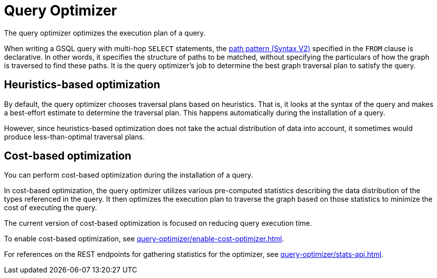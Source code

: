 = Query Optimizer
:description: Overview of the query optimizer.

The query optimizer optimizes the execution plan of a query.

When writing a GSQL query with multi-hop `SELECT` statements, the xref:querying:select-statement/index.adoc#_path_pattern[path pattern (Syntax V2)] specified in the `FROM` clause is declarative.
In other words, it specifies the structure of paths to be matched, without specifying the particulars of how the graph is traversed to find these paths.
It is the query optimizer's job to determine the best graph traversal plan to satisfy the query.

== Heuristics-based optimization

By default, the query optimizer chooses traversal plans based on heuristics.
That is, it looks at the syntax of the query and makes a best-effort estimate to determine the traversal plan.
This happens automatically during the installation of a query.

However, since heuristics-based optimization does not take the actual distribution of data into account, it sometimes would produce less-than-optimal traversal plans.

== Cost-based optimization
You can perform cost-based optimization during the installation of a query.

In cost-based optimization, the query optimizer utilizes various pre-computed statistics describing the data distribution of the types referenced in the query.
It then optimizes the execution plan to traverse the graph based on those statistics to minimize the cost of executing the query.

The current version of cost-based optimization is focused on reducing query execution time.

To enable cost-based optimization, see xref:query-optimizer/enable-cost-optimizer.adoc[].

For references on the REST endpoints for gathering statistics for the optimizer, see xref:query-optimizer/stats-api.adoc[].


